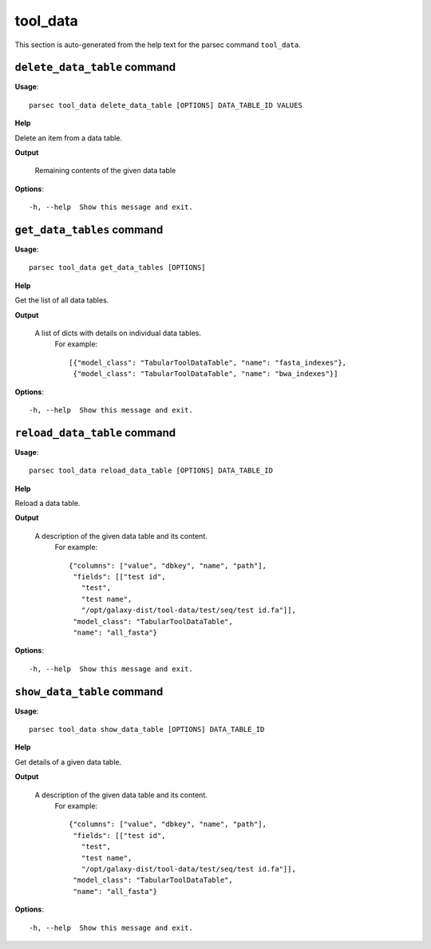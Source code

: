 tool_data
=========

This section is auto-generated from the help text for the parsec command
``tool_data``.


``delete_data_table`` command
-----------------------------

**Usage**::

    parsec tool_data delete_data_table [OPTIONS] DATA_TABLE_ID VALUES

**Help**

Delete an item from a data table.


**Output**


    Remaining contents of the given data table
    
**Options**::


      -h, --help  Show this message and exit.
    

``get_data_tables`` command
---------------------------

**Usage**::

    parsec tool_data get_data_tables [OPTIONS]

**Help**

Get the list of all data tables.


**Output**


    A list of dicts with details on individual data tables.
     For example::

       [{"model_class": "TabularToolDataTable", "name": "fasta_indexes"},
        {"model_class": "TabularToolDataTable", "name": "bwa_indexes"}]
    
**Options**::


      -h, --help  Show this message and exit.
    

``reload_data_table`` command
-----------------------------

**Usage**::

    parsec tool_data reload_data_table [OPTIONS] DATA_TABLE_ID

**Help**

Reload a data table.


**Output**


    A description of the given data table and its content.
     For example::

       {"columns": ["value", "dbkey", "name", "path"],
        "fields": [["test id",
          "test",
          "test name",
          "/opt/galaxy-dist/tool-data/test/seq/test id.fa"]],
        "model_class": "TabularToolDataTable",
        "name": "all_fasta"}
    
**Options**::


      -h, --help  Show this message and exit.
    

``show_data_table`` command
---------------------------

**Usage**::

    parsec tool_data show_data_table [OPTIONS] DATA_TABLE_ID

**Help**

Get details of a given data table.


**Output**


    A description of the given data table and its content.
     For example::

       {"columns": ["value", "dbkey", "name", "path"],
        "fields": [["test id",
          "test",
          "test name",
          "/opt/galaxy-dist/tool-data/test/seq/test id.fa"]],
        "model_class": "TabularToolDataTable",
        "name": "all_fasta"}
    
**Options**::


      -h, --help  Show this message and exit.
    
